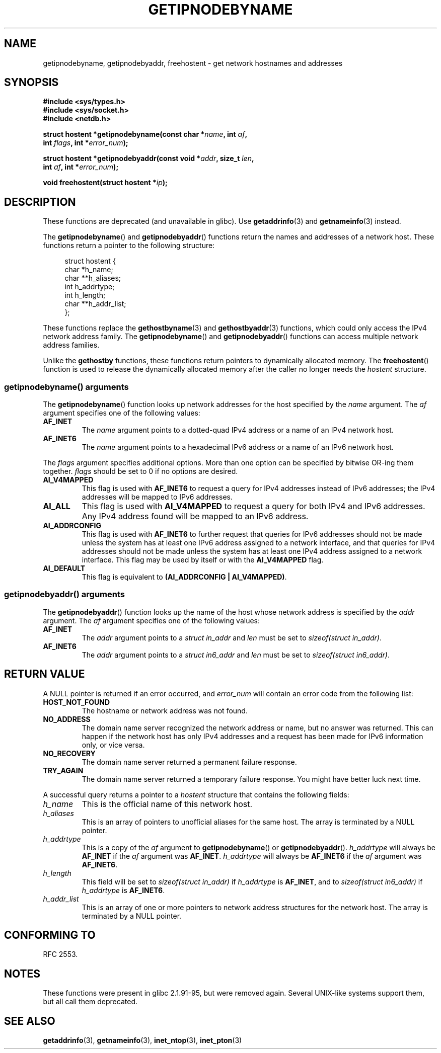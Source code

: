 .\" Copyright 2000 Sam Varshavchik <mrsam@courier-mta.com>
.\"
.\" Permission is granted to make and distribute verbatim copies of this
.\" manual provided the copyright notice and this permission notice are
.\" preserved on all copies.
.\"
.\" Permission is granted to copy and distribute modified versions of this
.\" manual under the conditions for verbatim copying, provided that the
.\" entire resulting derived work is distributed under the terms of a
.\" permission notice identical to this one.
.\"
.\" Since the Linux kernel and libraries are constantly changing, this
.\" manual page may be incorrect or out-of-date.  The author(s) assume no
.\" responsibility for errors or omissions, or for damages resulting from
.\" the use of the information contained herein.  The author(s) may not
.\" have taken the same level of care in the production of this manual,
.\" which is licensed free of charge, as they might when working
.\" professionally.
.\"
.\" Formatted or processed versions of this manual, if unaccompanied by
.\" the source, must acknowledge the copyright and authors of this work.
.\"
.\" References: RFC 2553
.TH GETIPNODEBYNAME 3 2010-09-04 "Linux" "Linux Programmer's Manual"
.SH NAME
getipnodebyname, getipnodebyaddr, freehostent \- get network
hostnames and addresses
.SH SYNOPSIS
.nf
.B #include <sys/types.h>
.B #include <sys/socket.h>
.B #include <netdb.h>
.sp
.BI "struct hostent *getipnodebyname(const char *" name ", int " af ,
.BI "                                int " flags ", int *" error_num );
.sp
.BI "struct hostent *getipnodebyaddr(const void *" addr ", size_t " len ,
.BI "                                int " af ", int *" "error_num" );
.sp
.BI "void freehostent(struct hostent *" "ip" );
.fi
.SH DESCRIPTION
These functions are deprecated (and unavailable in glibc).
Use
.BR getaddrinfo (3)
and
.BR getnameinfo (3)
instead.
.LP
The
.BR getipnodebyname ()
and
.BR getipnodebyaddr ()
functions return the names and addresses of a network host.
These functions return a pointer to the
following structure:
.sp
.in +4n
.nf
struct hostent {
    char  *h_name;
    char **h_aliases;
    int    h_addrtype;
    int    h_length;
    char **h_addr_list;
};
.in
.fi
.PP
These functions replace the
.BR gethostbyname (3)
and
.BR gethostbyaddr (3)
functions, which could only access the IPv4 network address family.
The
.BR getipnodebyname ()
and
.BR getipnodebyaddr ()
functions can access multiple network address families.
.PP
Unlike the
.B gethostby
functions,
these functions return pointers to dynamically allocated memory.
The
.BR freehostent ()
function is used to release the dynamically allocated memory
after the caller no longer needs the
.I hostent
structure.
.SS getipnodebyname() arguments
The
.BR getipnodebyname ()
function
looks up network addresses for the host
specified by the
.I name
argument.
The
.I af
argument specifies one of the following values:
.TP
.B AF_INET
The
.I name
argument points to a dotted-quad IPv4 address or a name
of an IPv4 network host.
.TP
.B AF_INET6
The
.I name
argument points to a hexadecimal IPv6 address or a name
of an IPv6 network host.
.PP
The
.I flags
argument specifies additional options.
More than one option can be specified by bitwise OR-ing
them together.
.I flags
should be set to 0
if no options are desired.
.TP
.B AI_V4MAPPED
This flag is used with
.B AF_INET6
to request a query for IPv4 addresses instead of
IPv6 addresses; the IPv4 addresses will
be mapped to IPv6 addresses.
.TP
.B AI_ALL
This flag is used with
.B AI_V4MAPPED
to request a query for both IPv4 and IPv6 addresses.
Any IPv4 address found will be mapped to an IPv6 address.
.TP
.B AI_ADDRCONFIG
This flag is used with
.B AF_INET6
to
further request that queries for IPv6 addresses should not be made unless
the system has at least one IPv6 address assigned to a network interface,
and that queries for IPv4 addresses should not be made unless the
system has at least one IPv4 address assigned to a network interface.
This flag may be used by itself or with the
.B AI_V4MAPPED
flag.
.TP
.B AI_DEFAULT
This flag is equivalent to
.BR "(AI_ADDRCONFIG | AI_V4MAPPED)" .
.SS getipnodebyaddr() arguments
The
.BR getipnodebyaddr ()
function
looks up the name of the host whose
network address is
specified by the
.I addr
argument.
The
.I af
argument specifies one of the following values:
.TP
.B AF_INET
The
.I addr
argument points to a
.I struct in_addr
and
.I len
must be set to
.IR "sizeof(struct in_addr)" .
.TP
.B AF_INET6
The
.I addr
argument points to a
.I struct in6_addr
and
.I len
must be set to
.IR "sizeof(struct in6_addr)" .
.SH "RETURN VALUE"
A NULL pointer is returned if an error occurred, and
.I error_num
will contain an error code from the following list:
.TP
.B HOST_NOT_FOUND
The hostname or network address was not found.
.TP
.B NO_ADDRESS
The domain name server recognized the network address or name,
but no answer was returned.
This can happen if the network host has only IPv4 addresses and
a request has been made for IPv6 information only, or vice versa.
.TP
.B NO_RECOVERY
The domain name server returned a permanent failure response.
.TP
.B TRY_AGAIN
The domain name server returned a temporary failure response.
You might have better luck next time.
.PP
A successful query returns a pointer to a
.I hostent
structure that contains the following fields:
.TP
.I h_name
This is the official name of this network host.
.TP
.I h_aliases
This is an array of pointers to unofficial aliases for the same host.
The array is terminated by a NULL pointer.
.TP
.I h_addrtype
This is a copy of the
.I af
argument to
.BR getipnodebyname ()
or
.BR getipnodebyaddr ().
.I h_addrtype
will always be
.B AF_INET
if the
.I af
argument was
.BR AF_INET .
.I h_addrtype
will always be
.B AF_INET6
if the
.I af
argument was
.BR AF_INET6 .
.TP
.I h_length
This field will be set to
.I sizeof(struct in_addr)
if
.I h_addrtype
is
.BR AF_INET ,
and to
.I sizeof(struct in6_addr)
if
.I h_addrtype
is
.BR AF_INET6 .
.TP
.I h_addr_list
This is an array of one or more pointers to network address structures for the
network host.
The array is terminated by a NULL pointer.
.SH "CONFORMING TO"
RFC\ 2553.
.\" Not in POSIX.1-2001.
.SH NOTES
These functions were present in glibc 2.1.91-95, but were
removed again.
Several UNIX-like systems support them, but all
call them deprecated.
.SH "SEE ALSO"
.BR getaddrinfo (3),
.BR getnameinfo (3),
.BR inet_ntop (3),
.BR inet_pton (3)
